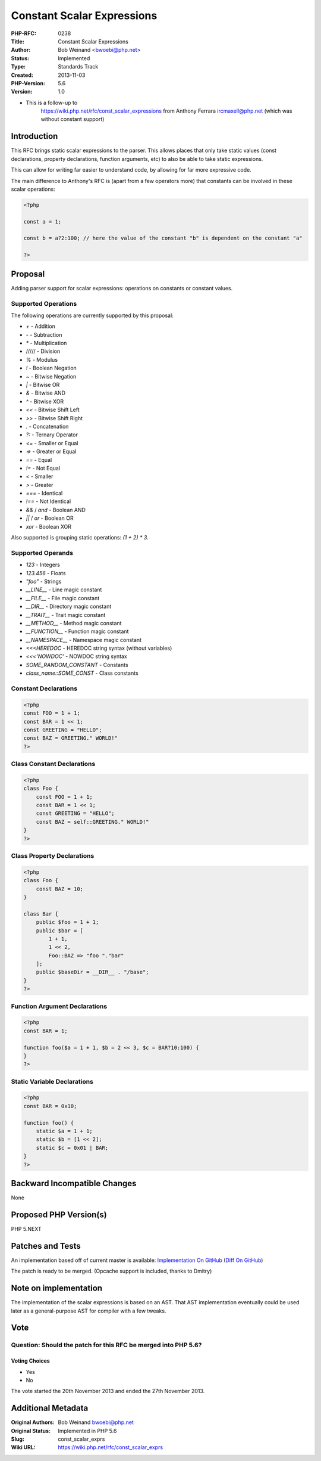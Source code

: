 Constant Scalar Expressions
===========================

:PHP-RFC: 0238
:Title: Constant Scalar Expressions
:Author: Bob Weinand <bwoebi@php.net>
:Status: Implemented
:Type: Standards Track
:Created: 2013-11-03
:PHP-Version: 5.6
:Version: 1.0

-  This is a follow-up to
      https://wiki.php.net/rfc/const_scalar_expressions from Anthony
      Ferrara ircmaxell@php.net (which was without constant support)

Introduction
------------

This RFC brings static scalar expressions to the parser. This allows
places that only take static values (const declarations, property
declarations, function arguments, etc) to also be able to take static
expressions.

This can allow for writing far easier to understand code, by allowing
for far more expressive code.

The main difference to Anthony's RFC is (apart from a few operators
more) that constants can be involved in these scalar operations:

.. code:: php

   <?php

   const a = 1;

   const b = a?2:100; // here the value of the constant "b" is dependent on the constant "a"

   ?>

Proposal
--------

Adding parser support for scalar expressions: operations on constants or
constant values.

Supported Operations
~~~~~~~~~~~~~~~~~~~~

The following operations are currently supported by this proposal:

-  *+* - Addition
-  *-* - Subtraction
-  *\** - Multiplication
-  ///// - Division
-  *%* - Modulus
-  *!* - Boolean Negation
-  *~* - Bitwise Negation
-  *\|* - Bitwise OR
-  *&* - Bitwise AND
-  *^* - Bitwise XOR
-  *<<* - Bitwise Shift Left
-  *>>* - Bitwise Shift Right
-  *.* - Concatenation
-  *?:* - Ternary Operator
-  *<=* - Smaller or Equal
-  *=>* - Greater or Equal
-  *==* - Equal
-  *!=* - Not Equal
-  *<* - Smaller
-  *>* - Greater
-  *===* - Identical
-  *!==* - Not Identical
-  *&&* / *and* - Boolean AND
-  *\|\|* / *or* - Boolean OR
-  *xor* - Boolean XOR

Also supported is grouping static operations: *(1 + 2) \* 3*.

Supported Operands
~~~~~~~~~~~~~~~~~~

-  *123* - Integers
-  *123.456* - Floats
-  *"foo"* - Strings
-  *\__LINE_\_* - Line magic constant
-  *\__FILE_\_* - File magic constant
-  *\__DIR_\_* - Directory magic constant
-  *\__TRAIT_\_* - Trait magic constant
-  *\__METHOD_\_* - Method magic constant
-  *\__FUNCTION_\_* - Function magic constant
-  *\__NAMESPACE_\_* - Namespace magic constant
-  *<<<HEREDOC* - HEREDOC string syntax (without variables)
-  *<<<'NOWDOC'* - NOWDOC string syntax
-  *SOME_RANDOM_CONSTANT* - Constants
-  *class_name::SOME_CONST* - Class constants

Constant Declarations
~~~~~~~~~~~~~~~~~~~~~

.. code:: php

   <?php
   const FOO = 1 + 1;
   const BAR = 1 << 1;
   const GREETING = "HELLO";
   const BAZ = GREETING." WORLD!"
   ?>

Class Constant Declarations
~~~~~~~~~~~~~~~~~~~~~~~~~~~

.. code:: php

   <?php
   class Foo {
       const FOO = 1 + 1;
       const BAR = 1 << 1;
       const GREETING = "HELLO";
       const BAZ = self::GREETING." WORLD!"
   }
   ?>

Class Property Declarations
~~~~~~~~~~~~~~~~~~~~~~~~~~~

.. code:: php

   <?php
   class Foo {
       const BAZ = 10;
   }

   class Bar {
       public $foo = 1 + 1;
       public $bar = [
           1 + 1,
           1 << 2,
           Foo::BAZ => "foo "."bar"
       ];
       public $baseDir = __DIR__ . "/base";
   }
   ?>

Function Argument Declarations
~~~~~~~~~~~~~~~~~~~~~~~~~~~~~~

.. code:: php

   <?php
   const BAR = 1;

   function foo($a = 1 + 1, $b = 2 << 3, $c = BAR?10:100) {
   }
   ?>

Static Variable Declarations
~~~~~~~~~~~~~~~~~~~~~~~~~~~~

.. code:: php

   <?php
   const BAR = 0x10;

   function foo() {
       static $a = 1 + 1;
       static $b = [1 << 2];
       static $c = 0x01 | BAR;
   }
   ?>

Backward Incompatible Changes
-----------------------------

None

Proposed PHP Version(s)
-----------------------

PHP 5.NEXT

Patches and Tests
-----------------

An implementation based off of current master is available:
`Implementation On
GitHub <https://github.com/bwoebi/php-src/tree/const_scalar_exprs>`__
(`Diff On
GitHub <https://github.com/bwoebi/php-src/compare/const_scalar_exprs>`__)

The patch is ready to be merged. (Opcache support is included, thanks to
Dmitry)

Note on implementation
----------------------

The implementation of the scalar expressions is based on an AST. That
AST implementation eventually could be used later as a general-purpose
AST for compiler with a few tweaks.

Vote
----

Question: Should the patch for this RFC be merged into PHP 5.6?
~~~~~~~~~~~~~~~~~~~~~~~~~~~~~~~~~~~~~~~~~~~~~~~~~~~~~~~~~~~~~~~

Voting Choices
^^^^^^^^^^^^^^

-  Yes
-  No

The vote started the 20th November 2013 and ended the 27th November
2013.

Additional Metadata
-------------------

:Original Authors: Bob Weinand bwoebi@php.net
:Original Status: Implemented in PHP 5.6
:Slug: const_scalar_exprs
:Wiki URL: https://wiki.php.net/rfc/const_scalar_exprs
